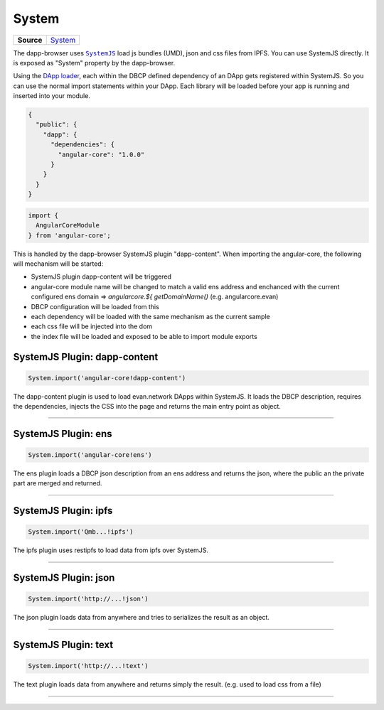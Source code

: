 ======
System
======

.. list-table:: 
   :widths: auto
   :stub-columns: 1

   * - Source
     - `System <https://github.com/evannetwork/ui-dapp-browser/blob/develop/src/systemjs-plugins>`__

The dapp-browser uses |source SystemJS|_ load js bundles (UMD), json and css files from IPFS. You can use SystemJS directly. It is exposed as "System" property by the dapp-browser.

Using the `DApp loader </dapp-browser/dapp.html#loaddappdependencies>`_, each within the DBCP defined dependency of an DApp gets registered within SystemJS. So you can use the normal import statements within your DApp. Each library will be loaded before your app is running and inserted into your module.

.. code-block:: json

  {
    "public": {
      "dapp": {
        "dependencies": {
          "angular-core": "1.0.0"
        }
      }
    }
  }

.. code-block:: typescript

  import {
    AngularCoreModule
  } from 'angular-core';

This is handled by the dapp-browser SystemJS plugin "dapp-content". When importing the angular-core, the following will mechanism will be started:

- SystemJS plugin dapp-content will be triggered
- angular-core module name will be changed to match a valid ens address and enchanced with the current configured ens domain
  => `angularcore.${ getDomainName()` (e.g. angularcore.evan)
- DBCP configuration will be loaded from this
- each dependency will be loaded with the same mechanism as the current sample
- each css file will be injected into the dom
- the index file will be loaded and exposed to be able to import module exports


.. _db_system_dapp_content:

SystemJS Plugin: dapp-content 
================================================================================

.. code-block:: typescript

  System.import('angular-core!dapp-content')

The dapp-content plugin is used to load evan.network DApps within SystemJS. It loads the DBCP description, requires the dependencies, injects the CSS into the page and returns the main entry point as object.


--------------------------------------------------------------------------------

.. _db_system_ens:

SystemJS Plugin: ens
================================================================================

.. code-block:: typescript

  System.import('angular-core!ens')

The ens plugin loads a DBCP json description from an ens address and returns the json, where the public an the private part are merged and returned.

--------------------------------------------------------------------------------

.. _db_system_ipfs:

SystemJS Plugin: ipfs
================================================================================

.. code-block:: typescript

  System.import('Qmb...!ipfs')

The ipfs plugin uses restipfs to load data from ipfs over SystemJS.

--------------------------------------------------------------------------------

.. _db_system_json:

SystemJS Plugin: json
================================================================================

.. code-block:: typescript

  System.import('http://...!json')

The json plugin loads data from anywhere and tries to serializes the result as an object.

--------------------------------------------------------------------------------

.. _db_system_text:

SystemJS Plugin: text
================================================================================

.. code-block:: typescript

  System.import('http://...!text')

The text plugin loads data from anywhere and returns simply the result. (e.g. used to load css from a file)

--------------------------------------------------------------------------------


.. |source SystemJS| replace:: ``SystemJS``
.. _source SystemJS: https://github.com/systemjs/systemjs

.. |source loadDApp| replace:: ``dapp.loadDApp``
.. _source loadDApp: ../dapp-browser/dapp.html#loaddappdependencies

.. |source restipfs| replace:: ``restipfs``
.. _source restipfs: ../dapp-browser/ipfs.html#ipfscatpromise